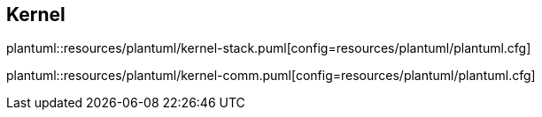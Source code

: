== Kernel
plantuml::resources/plantuml/kernel-stack.puml[config=resources/plantuml/plantuml.cfg]

plantuml::resources/plantuml/kernel-comm.puml[config=resources/plantuml/plantuml.cfg]